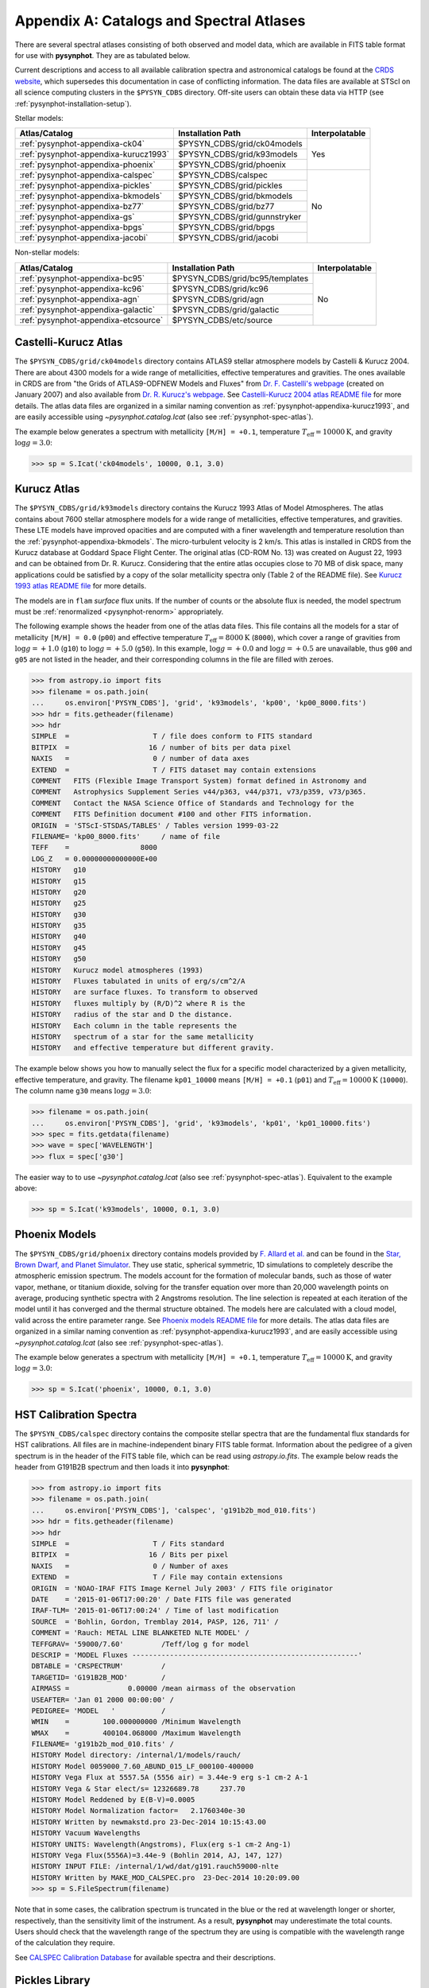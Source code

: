 .. _pysynphot-appendixa:

*****************************************
Appendix A: Catalogs and Spectral Atlases
*****************************************

There are several spectral atlases consisting of both observed
and model data, which are available in FITS table format for use
with **pysynphot**. They are as tabulated below.

Current descriptions and access to all available
calibration spectra and astronomical catalogs be found at the
`CRDS website <http://www.stsci.edu/hst/instrumentation/reference-data-for-calibration-and-tools/astronomical-catalogs.html>`_,
which supersedes this documentation in case of conflicting information.
The data files are available at STScI on all science computing clusters in the
``$PYSYN_CDBS`` directory. Off-site users can obtain these data via
HTTP (see :ref:`pysynphot-installation-setup`).

Stellar models:

+-------------------------------------+-------------------------------+--------------+
|Atlas/Catalog                        |Installation Path              |Interpolatable|
+=====================================+===============================+==============+
|:ref:`pysynphot-appendixa-ck04`      |$PYSYN_CDBS/grid/ck04models    |Yes           |
+-------------------------------------+-------------------------------+              |
|:ref:`pysynphot-appendixa-kurucz1993`|$PYSYN_CDBS/grid/k93models     |              |
+-------------------------------------+-------------------------------+              |
|:ref:`pysynphot-appendixa-phoenix`   |$PYSYN_CDBS/grid/phoenix       |              |
+-------------------------------------+-------------------------------+--------------+
|:ref:`pysynphot-appendixa-calspec`   |$PYSYN_CDBS/calspec            |No            |
+-------------------------------------+-------------------------------+              |
|:ref:`pysynphot-appendixa-pickles`   |$PYSYN_CDBS/grid/pickles       |              |
+-------------------------------------+-------------------------------+              |
|:ref:`pysynphot-appendixa-bkmodels`  |$PYSYN_CDBS/grid/bkmodels      |              |
+-------------------------------------+-------------------------------+              |
|:ref:`pysynphot-appendixa-bz77`      |$PYSYN_CDBS/grid/bz77          |              |
+-------------------------------------+-------------------------------+              |
|:ref:`pysynphot-appendixa-gs`        |$PYSYN_CDBS/grid/gunnstryker   |              |
+-------------------------------------+-------------------------------+              |
|:ref:`pysynphot-appendixa-bpgs`      |$PYSYN_CDBS/grid/bpgs          |              |
+-------------------------------------+-------------------------------+              |
|:ref:`pysynphot-appendixa-jacobi`    |$PYSYN_CDBS/grid/jacobi        |              |
+-------------------------------------+-------------------------------+--------------+

Non-stellar models:

+-------------------------------------+-------------------------------+--------------+
|Atlas/Catalog                        |Installation Path              |Interpolatable|
+=====================================+===============================+==============+
|:ref:`pysynphot-appendixa-bc95`      |$PYSYN_CDBS/grid/bc95/templates|No            |
+-------------------------------------+-------------------------------+              |
|:ref:`pysynphot-appendixa-kc96`      |$PYSYN_CDBS/grid/kc96          |              |
+-------------------------------------+-------------------------------+              |
|:ref:`pysynphot-appendixa-agn`       |$PYSYN_CDBS/grid/agn           |              |
+-------------------------------------+-------------------------------+              |
|:ref:`pysynphot-appendixa-galactic`  |$PYSYN_CDBS/grid/galactic      |              |
+-------------------------------------+-------------------------------+              |
|:ref:`pysynphot-appendixa-etcsource` |$PYSYN_CDBS/etc/source         |              |
+-------------------------------------+-------------------------------+--------------+


.. _pysynphot-appendixa-ck04:

Castelli-Kurucz Atlas
=====================

The ``$PYSYN_CDBS/grid/ck04models`` directory contains ATLAS9 stellar atmosphere
models by Castelli & Kurucz 2004. There are about 4300 models for a wide range
of metallicities, effective temperatures and gravities. The ones available
in CRDS are from "the Grids of ATLAS9-ODFNEW Models and Fluxes" from
`Dr. F. Castelli's webpage <http://wwwuser.oats.inaf.it/castelli/grids.html>`_
(created on January 2007) and also available from
`Dr. R. Kurucz's webpage <http://kurucz.harvard.edu>`_. See
`Castelli-Kurucz 2004 atlas README file <http://www.stsci.edu/hst/instrumentation/reference-data-for-calibration-and-tools/astronomical-catalogs/castelli-and-kurucz-atlas.html>`_
for more details.
The atlas data files are organized in a similar naming convention as
:ref:`pysynphot-appendixa-kurucz1993`, and are easily accessible using
`~pysynphot.catalog.Icat` (also see :ref:`pysynphot-spec-atlas`).

The example below generates a spectrum with metallicity ``[M/H] = +0.1``,
temperature :math:`T_{\mathrm{eff}} = 10000 \mathrm{K}`, and gravity
:math:`\log g = 3.0`:

>>> sp = S.Icat('ck04models', 10000, 0.1, 3.0)


.. _pysynphot-appendixa-kurucz1993:

Kurucz Atlas
============

The ``$PYSYN_CDBS/grid/k93models`` directory contains the Kurucz 1993 Atlas
of Model Atmospheres. The atlas contains about 7600 stellar
atmosphere models for a wide range of metallicities, effective temperatures,
and gravities. These LTE models have improved opacities
and are computed with a finer wavelength and temperature resolution
than the :ref:`pysynphot-appendixa-bkmodels`.
The micro-turbulent velocity is 2 km/s.
This atlas is installed in CRDS from the Kurucz database at
Goddard Space Flight Center. The original atlas (CD-ROM No. 13)
was created on August 22, 1993 and can be obtained from Dr. R. Kurucz.
Considering that the entire atlas occupies close to 70 MB of disk space,
many applications could be satisfied by a copy of the solar metallicity
spectra only (Table 2 of the README file).
See
`Kurucz 1993 atlas README file <ftp://ftp.stsci.edu/cdbs/grid/k93models/AA_README>`_
for more details.

The models are in ``flam`` *surface* flux units. If the number of counts or the
absolute flux is needed, the model spectrum must be
:ref:`renormalized <pysynphot-renorm>` appropriately.

The following example shows the header from one of the atlas data files.
This file contains all the models for a star of metallicity
``[M/H] = 0.0`` (``p00``) and effective temperature
:math:`T_{\mathrm{eff}} = 8000 \mathrm{K}` (``8000``), which cover a
range of gravities from :math:`\log g = +1.0` (``g10``) to
:math:`\log g = +5.0` (``g50``).
In this example, :math:`\log g = +0.0` and :math:`\log g = +0.5` are unavailable,
thus ``g00`` and ``g05`` are not listed in the header, and their corresponding
columns in the file are filled with zeroes.

>>> from astropy.io import fits
>>> filename = os.path.join(
...     os.environ['PYSYN_CDBS'], 'grid', 'k93models', 'kp00', 'kp00_8000.fits')
>>> hdr = fits.getheader(filename)
>>> hdr
SIMPLE  =                    T / file does conform to FITS standard
BITPIX  =                   16 / number of bits per data pixel
NAXIS   =                    0 / number of data axes
EXTEND  =                    T / FITS dataset may contain extensions
COMMENT   FITS (Flexible Image Transport System) format defined in Astronomy and
COMMENT   Astrophysics Supplement Series v44/p363, v44/p371, v73/p359, v73/p365.
COMMENT   Contact the NASA Science Office of Standards and Technology for the
COMMENT   FITS Definition document #100 and other FITS information.
ORIGIN  = 'STScI-STSDAS/TABLES' / Tables version 1999-03-22
FILENAME= 'kp00_8000.fits'     / name of file
TEFF    =                 8000
LOG_Z   = 0.00000000000000E+00
HISTORY   g10
HISTORY   g15
HISTORY   g20
HISTORY   g25
HISTORY   g30
HISTORY   g35
HISTORY   g40
HISTORY   g45
HISTORY   g50
HISTORY   Kurucz model atmospheres (1993)
HISTORY   Fluxes tabulated in units of erg/s/cm^2/A
HISTORY   are surface fluxes. To transform to observed
HISTORY   fluxes multiply by (R/D)^2 where R is the
HISTORY   radius of the star and D the distance.
HISTORY   Each column in the table represents the
HISTORY   spectrum of a star for the same metallicity
HISTORY   and effective temperature but different gravity.

The example below shows you how to manually select the flux for a specific
model characterized by a given metallicity, effective temperature, and gravity.
The filename ``kp01_10000`` means ``[M/H] = +0.1`` (``p01``) and
:math:`T_{\mathrm{eff}} = 10000 \mathrm{K}` (``10000``). The column
name ``g30`` means :math:`\log g = 3.0`:

>>> filename = os.path.join(
...     os.environ['PYSYN_CDBS'], 'grid', 'k93models', 'kp01', 'kp01_10000.fits')
>>> spec = fits.getdata(filename)
>>> wave = spec['WAVELENGTH']
>>> flux = spec['g30']

The easier way to to use `~pysynphot.catalog.Icat` (also see
:ref:`pysynphot-spec-atlas`). Equivalent to the example above:

>>> sp = S.Icat('k93models', 10000, 0.1, 3.0)


.. _pysynphot-appendixa-phoenix:

Phoenix Models
==============

The ``$PYSYN_CDBS/grid/phoenix`` directory contains models provided by
`F. Allard et al. <http://perso.ens-lyon.fr/france.allard/>`_
and can be found in the
`Star, Brown Dwarf, and Planet Simulator <http://phoenix.ens-lyon.fr/simulator/index.faces>`_. They use static, spherical symmetric, 1D simulations to completely
describe the atmospheric emission spectrum. The models account for the
formation of molecular bands, such as those of water vapor, methane, or
titanium dioxide, solving for the transfer equation over more than 20,000
wavelength points on average, producing synthetic spectra with 2 Angstroms
resolution. The line selection is repeated at each iteration of the model
until it has converged and the thermal structure obtained. The models here
are calculated with a cloud model, valid across the entire parameter range.
See
`Phoenix models README file <http://www.stsci.edu/hst/observatory/crds/SIfileInfo/pysynphottables/index_phoenix_models_html>`_
for more details.
The atlas data files are organized in a similar naming convention as
:ref:`pysynphot-appendixa-kurucz1993`, and are easily accessible using
`~pysynphot.catalog.Icat` (also see :ref:`pysynphot-spec-atlas`).

The example below generates a spectrum with metallicity ``[M/H] = +0.1``,
temperature :math:`T_{\mathrm{eff}} = 10000 \mathrm{K}`, and gravity
:math:`\log g = 3.0`:

>>> sp = S.Icat('phoenix', 10000, 0.1, 3.0)


.. _pysynphot-appendixa-calspec:

HST Calibration Spectra
=======================

The ``$PYSYN_CDBS/calspec`` directory contains the composite stellar spectra
that are the fundamental flux standards for HST calibrations. All
files are in machine-independent binary FITS table format. Information
about the pedigree of a given spectrum is in the header of the FITS
table file, which can be read using `astropy.io.fits`. The example below reads
the header from G191B2B spectrum and then loads it into **pysynphot**:

>>> from astropy.io import fits
>>> filename = os.path.join(
...     os.environ['PYSYN_CDBS'], 'calspec', 'g191b2b_mod_010.fits')
>>> hdr = fits.getheader(filename)
>>> hdr
SIMPLE  =                    T / Fits standard
BITPIX  =                   16 / Bits per pixel
NAXIS   =                    0 / Number of axes
EXTEND  =                    T / File may contain extensions
ORIGIN  = 'NOAO-IRAF FITS Image Kernel July 2003' / FITS file originator
DATE    = '2015-01-06T17:00:20' / Date FITS file was generated
IRAF-TLM= '2015-01-06T17:00:24' / Time of last modification
SOURCE  = 'Bohlin, Gordon, Tremblay 2014, PASP, 126, 711' /
COMMENT = 'Rauch: METAL LINE BLANKETED NLTE MODEL' /
TEFFGRAV= '59000/7.60'         /Teff/log g for model
DESCRIP = 'MODEL Fluxes ------------------------------------------------------'
DBTABLE = 'CRSPECTRUM'         /
TARGETID= 'G191B2B_MOD'        /
AIRMASS =              0.00000 /mean airmass of the observation
USEAFTER= 'Jan 01 2000 00:00:00' /
PEDIGREE= 'MODEL   '           /
WMIN    =        100.000000000 /Minimum Wavelength
WMAX    =        400104.068000 /Maximum Wavelength
FILENAME= 'g191b2b_mod_010.fits' /
HISTORY Model directory: /internal/1/models/rauch/
HISTORY Model 0059000_7.60_ABUND_015_LF_000100-400000
HISTORY Vega Flux at 5557.5A (5556 air) = 3.44e-9 erg s-1 cm-2 A-1
HISTORY Vega & Star elect/s= 12326689.78     237.70
HISTORY Model Reddened by E(B-V)=0.0005
HISTORY Model Normalization factor=   2.1760340e-30
HISTORY Written by newmakstd.pro 23-Dec-2014 10:15:43.00
HISTORY Vacuum Wavelengths
HISTORY UNITS: Wavelength(Angstroms), Flux(erg s-1 cm-2 Ang-1)
HISTORY Vega Flux(5556A)=3.44e-9 (Bohlin 2014, AJ, 147, 127)
HISTORY INPUT FILE: /internal/1/wd/dat/g191.rauch59000-nlte
HISTORY Written by MAKE_MOD_CALSPEC.pro  23-Dec-2014 10:20:09.00
>>> sp = S.FileSpectrum(filename)

Note that in some cases, the calibration spectrum is truncated in the blue or
the red at wavelength longer or shorter, respectively, than the sensitivity
limit of the instrument. As a result, **pysynphot** may underestimate the total
counts. Users should check that the wavelength range of the spectrum they are
using is compatible with the wavelength range of the calculation they require.

See `CALSPEC Calibration Database <http://www.stsci.edu/hst/instrumentation/reference-data-for-calibration-and-tools/astronomical-catalogs/calspec.html>`_
for available spectra and their descriptions.


.. _pysynphot-appendixa-pickles:

Pickles Library
===============

The ``$PYSYN_CDBS/grid/pickles`` directory contains the stellar spectral flux
library by :ref:`Pickles (1998) <synphot-ref-pickles1998>`.
This library of wide spectral coverage, consists of 131 flux calibrated
stellar spectra, encompassing all normal spectral types and luminosity
classes at solar abundance, and metal-weak and metal-rich F-K dwarf
and G-K giant components. Each spectrum in the library is a combination of
several sources overlapping in wavelength coverage. See
`Pickles library README file <http://www.stsci.edu/hst/instrumentation/reference-data-for-calibration-and-tools/astronomical-catalogs/pickles-atlas.html>`_
for more details.

The library data were obtained from
`its webpage <http://cdsarc.u-strasbg.fr/viz-bin/ftp-index?J/PASP/110/863>`_ and
divided into two sub-directories below:

* ``dat_uvi`` (a.k.a. UVILIB) groups all spectra derived from all UV, optical,
  and near-IR sources, in the wavelength range 1150-10620 Angstroms.
  It has complete spectral coverage for all components over this wavelength
  range. Its data files are named "pickles_ttt.fits", where ``ttt`` is a number
  ranging from 1 to 131.
* ``dat_uvk`` (a.k.a. UVKLIB) groups all spectra that were derived by combining
  the UVILIB spectra with additional IR data to a long wavelength limit of
  25000 Angstroms. Its data files are named "pickles_uk_ttt.fits", where ``ttt``
  is a number ranging from 1 to 131.

The example below loads a source spectrum of spectral type G5V from the UVKLIB
subset of the library:

>>> filename = os.path.join(
...     os.environ['PYSYN_CDBS'], 'grid', 'pickles', 'dat_uvk', 'pickles_uk_27.fits')
>>> sp = S.FileSpectrum(filename)


.. _pysynphot-appendixa-bkmodels:

Buser-Kurucz Atlas
==================

The ``$PYSYN_CDBS/grid/bkmodels`` directory contains an extensive collection
of Kurucz model atmosphere spectra provided by R. Buser, covering a wide range
in metallicity, effective temperature, and gravity. For all the spectra, fluxes
are given mostly with a resolution of 25 Angstroms on a uniform grid of
wavelengths from the UV to the IR. Thus, the atlas is especially suited for
synthetic photometry applications, including the calibration and the
interpretation of HST observations
(:ref:`Koornneef et al. 1986 <synphot-ref-koornneef1986>`).
The atlas is grouped into different "blocks" (A, B, C, D, M, and S),
corresponding to the physical distinctions of their underlying model
atmospheres. It consists of 1434 files, each of which represents a metal-line
blanketed flux spectrum for a theoretical stellar model atmosphere.
Data files are named "bk_mnnnn.fits", where ``m`` is the block code and
``nnnn`` the sequence number. See
`Buser-Kurucz atlas README file <http://www.stsci.edu/hst/instrumentation/reference-data-for-calibration-and-tools/astronomical-catalogs/buser-kurucz-atlas.html>`_
for more details, in including the mapping of filenames to their respective
parameter specifications.

The example below loads Block S (models for the Sun and Vega) with
:math:`T_{\mathrm{eff}} = 5770 \mathrm{K}` and gravity
:math:`\log g = 4.44`:

>>> filename = os.path.join(
...     os.environ['PYSYN_CDBS'], 'grid', 'bkmodels', 'bk_s0001.fits')
>>> sp = S.FileSpectrum(filename)


.. _pysynphot-appendixa-bz77:

Bruzual Atlas
=============

The ``$PYSYN_CDBS/grid/bz77`` directory contains 77 stellar spectra that are
frequently used in the synthesis of galaxy spectra. They were provided by
Gustavo Bruzual. Each spectrum is stored in a table named "bz_nn.fits",
where ``nn`` runs from 1 to 77. See
`Bruzual atlas README file <http://www.stsci.edu/hst/instrumentation/reference-data-for-calibration-and-tools/astronomical-catalogs/bruzual-atlas.html>`_
for a mapping of filenames to their respective spectral types.

The example below loads a source spectrum of spectral type G5V from the atlas:

>>> filename = os.path.join(
...     os.environ['PYSYN_CDBS'], 'grid', 'bz77', 'bz_27.fits')
>>> sp = S.FileSpectrum(filename)


.. _pysynphot-appendixa-gs:

Gunn-Stryker Atlas
==================

The ``$PYSYN_CDBS/grid/gunnstryker`` contains the optical spectrophotometric
catalog of 175 stars, covering a complete range of spectral types and luminosity
classes from the observations of
:ref:`Gunn & Stryker (1983) <synphot-ref-gunn1983>`.
The spectra cover the wavelength range 3130 to 10800 Angstroms.
Each spectrum is stored in a table named "gs_nnn.fits",
where ``nnn`` runs from 1 to 175. See
`Gunn-Stryker atlas README file <http://www.stsci.edu/hst/instrumentation/reference-data-for-calibration-and-tools/astronomical-catalogs/gunn-stryker-atlas-list.html>`_
for a mapping of filenames to their respective spectral types.

The example below loads a source spectrum of spectral type G5V from the atlas:

>>> filename = os.path.join(
...     os.environ['PYSYN_CDBS'], 'grid', 'gunnstryker', 'gs_44.fits')
>>> sp = S.FileSpectrum(filename)


.. _pysynphot-appendixa-bpgs:

Bruzual-Persson-Gunn-Stryker Atlas
==================================

The ``$PYSYN_CDBS/grid/bpgs`` directory contains the extension of
:ref:`pysynphot-appendixa-gs`, where the spectral data have been extended into
both the UV and the IR. The IR data are from
:ref:`Strecker et al. (1979) <synphot-ref-strecker1979>` and other unpublished
sources. The IR and the optical data are tied together by the :math:`V – K`
colors.
Each spectrum is stored in a table named "bpgs_nnn.fits",
where ``nnn`` runs from 1 to 175. See
`Bruzual-Persson-Gunn-Stryker atlas README file <http://www.stsci.edu/hst/instrumentation/reference-data-for-calibration-and-tools/astronomical-catalogs/bruzual-persson-gunn-stryker-atlas-list.html>`_
for a mapping of filenames to their respective spectral types.

Note that the spectral data for all of the stars in this atlas have been
arbitrarily renormalized to a *V* magnitude of zero. Therefore, in order to
use these data for calculations of absolute photometry, they must be
:ref:`renormalized <pysynphot-renorm>` to their appropriate absolute levels.
In addition, the magnitudes and colors stored in their header keywords
are not on the standard *UBVRI* system, but rather "scanner" magnitudes and
colors that were synthesized by the authors from the observed spectra (see
:ref:`Gunn & Stryker 1983 <synphot-ref-gunn1983>`).

The example below loads a source spectrum of spectral type G5V from the atlas:

>>> filename = os.path.join(
...     os.environ['PYSYN_CDBS'], 'grid', 'bpgs', 'bpgs_44.fits')
>>> sp = S.FileSpectrum(filename)


.. _pysynphot-appendixa-jacobi:

Jacoby-Hunter-Christian Atlas
=============================

The ``$PYSYN_CDBS/grid/jacobi`` directory contains the optical
spectrophotometric atlas of 161 stars having spectral classes O through M,
and luminosity classes V, III, and I. The data are from the observations of
:ref:`Jacoby, Hunter, & Christian (1984) <synphot-ref-jacoby1984>`.
They cover the wavelength range 3510 to 7427 Angstroms at a resolution of
approximately 4.5 Angstroms.
Each spectrum is stored in a table named "jc_nnn.fits",
where ``nnn`` runs from 1 to 161. See
`Jacoby-Hunter-Christian atlas README file <http://www.stsci.edu/hst/instrumentation/reference-data-for-calibration-and-tools/astronomical-catalogs/jacoby-hunter-christian-atlas.html>`_
for a mapping of filenames to their respective spectral types.

The example below loads a source spectrum of spectral type G0V from the atlas:

>>> filename = os.path.join(
...     os.environ['PYSYN_CDBS'], 'grid', 'jacobi', 'jc_43.fits')
>>> sp = S.FileSpectrum(filename)


.. _pysynphot-appendixa-bc95:

Bruzual-Charlot Atlas
=====================

The ``$PYSYN_CDBS/grid/bc95/templates`` directory contains a library of galaxy
spectra computed using the Isochrone Synthesis Spectral Evolutionary Code from
Bruzual & Charlot (December 1995 version). The spectra represent bursts
characterized by a Salpeter IMF with different ranges in lower and upper
mass limits, and at several ages after the burst.
Spectra for instantaneous and composite bursts are both available.
Each spectrum has 1187 wavelength points covering the 0.01 to 100 microns range.
The flux unit is solar luminosity per Angstrom.
The nebular contribution to the SED (i.e., emission lines and nebular continuum)
is not included in the spectra. See
`Bruzual-Charlot atlas README file <http://www.stsci.edu/hst/instrumentation/reference-data-for-calibration-and-tools/astronomical-catalogs/the-bruzual-charlot-atlas.html>`_
for available spectra and their descriptions.

The example below loads a galaxy spectrum with Salpeter IMF containing mass
limits from 0.1-30 :math:`M_{\odot}` and :math:`50 \times 10^{5}` year-old instantaneous burst:

>>> filename = os.path.join(
...     os.environ['PYSYN_CDBS'], 'grid', 'bc95', 'templates', 'bc95_c_50E5.fits')
>>> sp = S.FileSpectrum(filename)


.. _pysynphot-appendixa-kc96:

Kinney-Calzetti Atlas
=====================

The ``$PYSYN_CDBS/grid/kc96`` directory contains an homogeneous set of
12 spectral templates of galaxies covering the UV, optical, and near-IR
wavelength range up to about 1 micron. Templates include various morphological
types (:ref:`Kinney et al. 1996 <synphot-ref-kinney1996>`) and starburst
galaxies (:ref:`Calzetti et al. 1994 <synphot-ref-calzetti1994>`).
The flux of the spectral templates has been normalized to a visual magnitude
of 12.5 ``stmag``. See
`Kinney-Calzetti atlas README file <http://www.stsci.edu/hst/instrumentation/reference-data-for-calibration-and-tools/astronomical-catalogs/the-kinney-calzetti-spetral-atlas.html>`_
for more details.

The example below loads a galaxy spectrum from the elliptical template:

>>> filename = os.path.join(
...     os.environ['PYSYN_CDBS'], 'grid', 'kc96', 'elliptical_template.fits')
>>> sp = S.FileSpectrum(filename)


.. _pysynphot-appendixa-agn:

AGN Atlas
=========

The ``$PYSYN_CDBS/grid/agn`` directory contains a few spectral templates of AGNs
ranging from LINER to Seyfert and bright QSO (Calzetti 1995, private
communication; :ref:`Francis et al. 1991 <synphot-ref-francis1991>`;
J. R. Walsh, private communication).
The flux of the LINER and Seyfert 2 templates is normalized to a Johnson *V*
magnitude of 12.5 ``stmag``, while the Seyfert 1 and QSO templates are
normalized to a Johnson *B* magnitude of 12.5 ``stmag``. See
`AGN atlas README file <http://www.stsci.edu/hst/instrumentation/reference-data-for-calibration-and-tools/astronomical-catalogs/the-agn-atlas.html>`_
for more details.

The example below loads a Seyfert 2 spectrum:

>>> filename = os.path.join(
...     os.environ['PYSYN_CDBS'], 'grid', 'agn', 'seyfert2_template.fits')
>>> sp = S.FileSpectrum(filename)


.. _pysynphot-appendixa-galactic:

Galactic Atlas
==============

The ``$PYSYN_CDBS/grid/galactic`` directory contains the model spectra of
Orion nebula and NGC 7009 planetary nebula (J. R. Walsh, private communication).
See
`Galactic atlas README file <http://www.stsci.edu/hst/instrumentation/reference-data-for-calibration-and-tools/astronomical-catalogs/the-galactic-emission-line-object-atlas.html>`_
for more details.

The example below loads the spectrum for Orion nebula:

>>> filename = os.path.join(
...     os.environ['PYSYN_CDBS'], 'grid', 'galactic', 'orion_template.fits')
>>> sp = S.FileSpectrum(filename)


.. _pysynphot-appendixa-etcsource:

Other Non-Stellar Objects
=========================

The ``$PYSYN_CDBS/etc/source`` directory contains spectra for
`various non-stellar objects used in ETC <http://etc.stsci.edu/etcstatic/users_guide/1_ref_2_spectral_distribution.html#non-stellar-spectra>`_.
See `Non-stellar spectra <http://www.stsci.edu/hst/instrumentation/reference-data-for-calibration-and-tools/astronomical-catalogs/non-stellar-spectra.html>`_ for more details.

The example below loads a spectrum for Gliese 229B brown dwarf:

>>> filename = os.path.join(
...     os.environ['PYSYN_CDBS'], 'etc', 'source', 'gl229b_001.dat')
>>> sp = S.FileSpectrum(filename)
